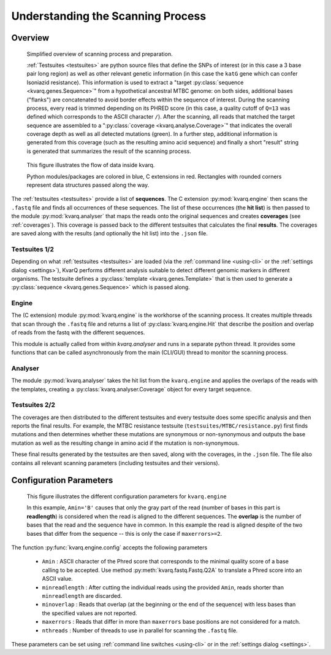 
Understanding the Scanning Process
==================================

.. _overview:

Overview
--------

.. figure:: _static/imgs/overview.png
  :scale: 100 %
  :width: 600
  :alt: overview of scanning process

  Simplified overview of scanning process and preparation.

  :ref:`Testsuites <testsuites>` are python source files that define the SNPs
  of interest (or in this case a 3 base pair long region) as well as other
  relevant genetic information (in this case the ``katG`` gene which can confer
  Isoniazid resistance).  This information is used to extract a  "target
  :py:class:`sequence <kvarq.genes.Sequence>`" from a hypothetical ancestral
  MTBC genome:  on both sides, additional bases ("flanks") are concatenated to
  avoid border effects within the sequence of interest.  During the scanning
  process, every read is trimmed depending on its PHRED score (in this case, a
  quality cutoff of ``Q=13`` was defined which corresponds to the ASCII
  character ``/``).  After the scanning, all reads that matched the target
  sequence are assembled to a ":py:class:`coverage <kvarq.analyse.Coverage>`"
  that indicates the overall coverage depth as well as all detected mutations
  (green).  In a further step, additional information is generated from this
  coverage (such as the resulting amino acid sequence) and finally a short
  "result" string is generated that summarizes the result of the scanning
  process.


.. figure:: _static/imgs/dataflow.png
  :alt: data flow

  This figure illustrates the flow of data inside kvarq.

  Python modules/packages are colored in blue, C extensions in red.  Rectangles
  with rounded corners represent data structures passed along the way.

The :ref:`testsuites <testsuites>` provide a list of **sequences**. The C
extension :py:mod:`kvarq.engine` then scans the ``.fastq`` file and finds all
occurrences of these sequences.  The list of these occurrences (the **hit
list**) is then passed to the module :py:mod:`kvarq.analyser` that maps the
reads onto the original sequences and creates **coverages** (see
:ref:`coverages`).  This coverage is passed back to the different testsuites
that calculates the final **results**.  The coverages are saved along with the
results (and optionally the hit list) into the ``.json`` file.


Testsuites 1/2
~~~~~~~~~~~~~~

Depending on what :ref:`testsuites <testsuites>` are loaded (via the
:ref:`command line <using-cli>` or the :ref:`settings dialog <settings>`),
KvarQ performs different analysis suitable to detect different genomic markers
in different organisms.  The testsuite defines a :py:class:`template
<kvarq.genes.Template>` that is then used to generate a :py:class:`sequence
<kvarq.genes.Sequence>` which is passed along.


Engine
~~~~~~

The (C extension) module :py:mod:`kvarq.engine` is the workhorse of the
scanning process.  It creates multiple threads that scan through the ``.fastq``
file and returns a list of :py:class:`kvarq.engine.Hit` that describe the
position and overlap of reads from the fastq with the different sequences.

This module is actually called from within `kvarq.analyser` and runs in a
separate python thread.  It provides some functions that can be called
asynchronously from the main (CLI/GUI) thread to monitor the scanning process.


Analyser
~~~~~~~~

The module :py:mod:`kvarq.analyser` takes the hit list from the
``kvarq.engine`` and applies the overlaps of the reads with the templates,
creating a :py:class:`kvarq.analyser.Coverage` object for every target
sequence.


Testsuites 2/2
~~~~~~~~~~~~~~

The coverages are then distributed to the different testsuites and every
testsuite does some specific analysis and then reports the final results.  For
example, the MTBC resistance testsuite (``testsuites/MTBC/resistance.py``) first
finds mutations and then determines whether these mutations are synonymous or
non-synonymous and outputs the base mutation as well as the resulting change in
amino acid if the mutation is non-synonymous.

These final results generated by the testsuites are then saved, along with the
coverages, in the ``.json`` file.  The file also contains all relevant scanning
parameters (including testsuites and their versions).


.. _configuration-parameters:

Configuration Parameters
------------------------

.. figure:: _static/imgs/engine_config.png
  :alt: illustration of configuration parameters

  This figure illustrates the different configuration parameters for ``kvarq.engine``

  In this example, ``Amin='B'`` causes that only the gray part of the read
  (number of bases in this part is **readlength**) is considered when the read
  is aligned to the different sequences.  The **overlap** is the number of
  bases that the read and the sequence have in common.  In this example the
  read is aligned despite of the two bases that differ from the sequence --
  this is only the case if ``maxerrors>=2``.


The function :py:func:`kvarq.engine.config` accepts the following parameters

  - ``Amin`` : ASCII character of the Phred score that corresponds to the
    minimal quality score of a base calling to be accepted.  Use method
    :py:meth:`kvarq.fastq.Fastq.Q2A` to translate a Phred score into an ASCII
    value.

  - ``minreadlength`` : After cutting the individual reads using the provided
    ``Amin``, reads shorter than ``minreadlength`` are discarded.

  - ``minoverlap`` : Reads that overlap (at the beginning or the end of the
    sequence) with less bases than the specified values are not reported.

  - ``maxerrors`` : Reads that differ in more than ``maxerrors`` base positions
    are not considered for a match.

  - ``nthreads`` : Number of threads to use in parallel for scanning the
    ``.fastq`` file.

These parameters can be set using :ref:`command line switches <using-cli>` or
in the :ref:`settings dialog <settings>`.

